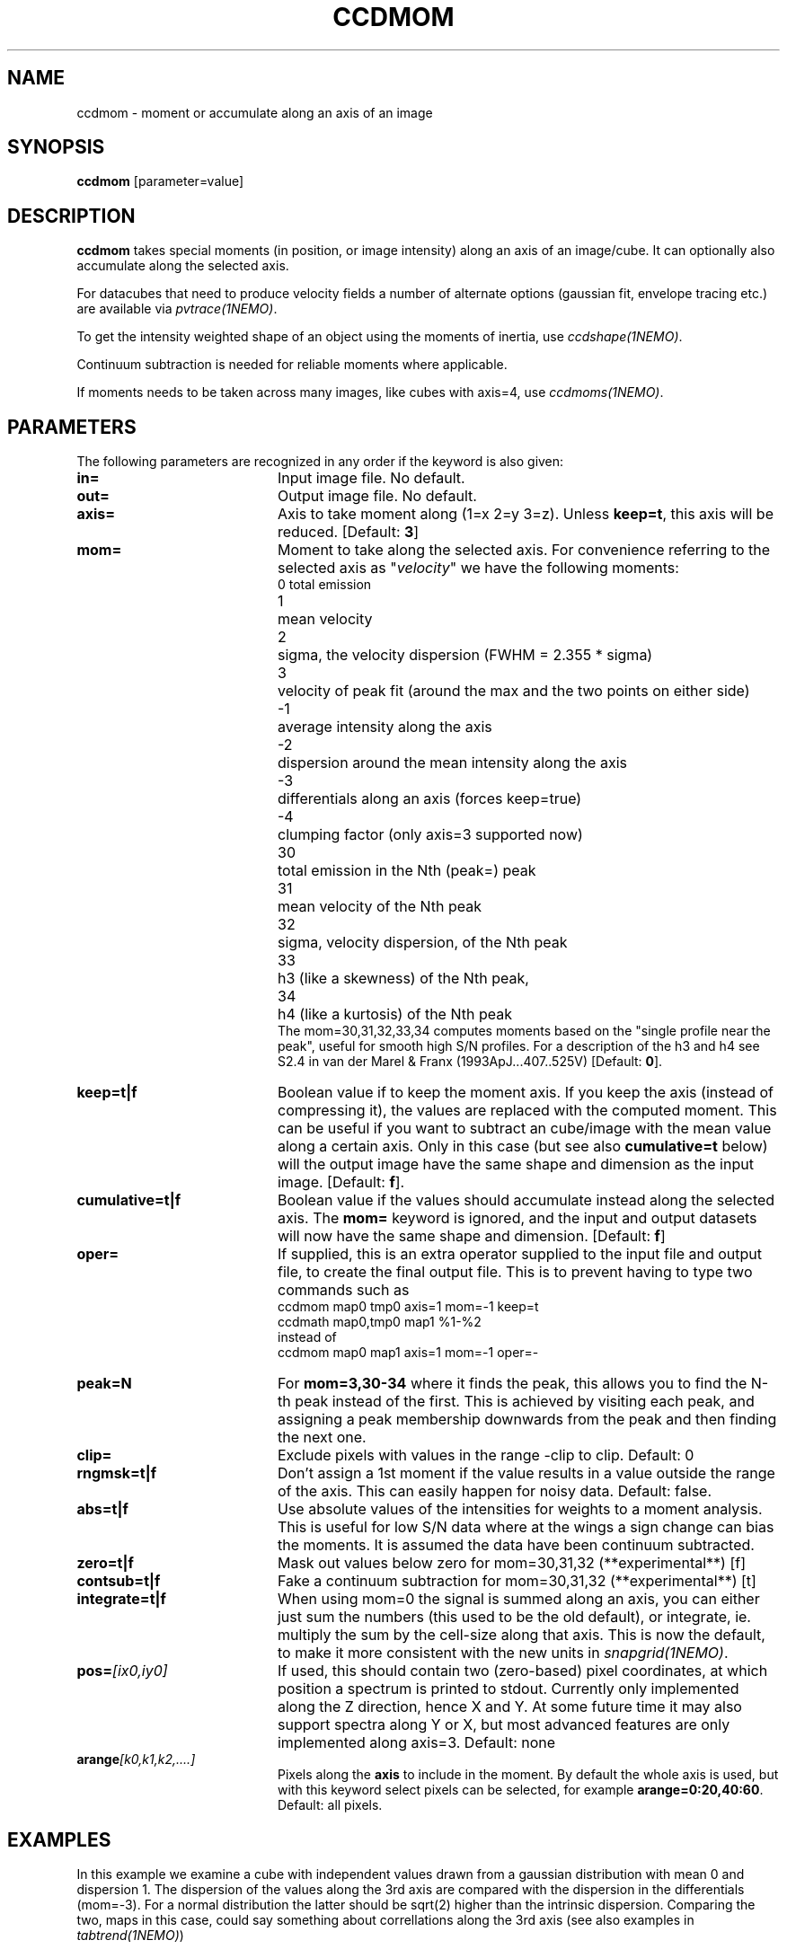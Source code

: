 .TH CCDMOM 1NEMO "17 April 2022"
.SH "NAME"
ccdmom \- moment or accumulate along an axis of an image

.SH "SYNOPSIS"
\fBccdmom\fP [parameter=value]

.SH "DESCRIPTION"
\fBccdmom\fP takes special moments (in position, or image intensity)
along an axis of an image/cube. 
It can optionally also accumulate along the selected axis.
.PP
For datacubes that need to produce velocity fields a number of
alternate options (gaussian fit, envelope tracing etc.) are available
via \fIpvtrace(1NEMO)\fP.
.PP
To get the intensity weighted shape of an object using the moments
of inertia, use \fIccdshape(1NEMO)\fP.
.PP
Continuum subtraction is needed for reliable moments where applicable.
.PP
If moments needs to be taken across many images, like cubes with axis=4,
use \fIccdmoms(1NEMO)\fP.

.SH "PARAMETERS"
The following parameters are recognized in any order if the keyword
is also given:
.TP 20
\fBin=\fP
Input image file. No default.
.TP
\fBout=\fP
Output image file. No default.
.TP
\fBaxis=\fP
Axis to take moment along (1=x 2=y 3=z). Unless \fBkeep=t\fP, this axis will
be reduced. [Default: \fB3\fP]
.TP
\fBmom=\fP
Moment to take along the selected axis. For convenience
referring to the selected axis as "\fIvelocity\fP" we have the following moments:
.nf
.ta +0.5i
0	total emission
1	mean velocity
2	sigma, the velocity dispersion (FWHM = 2.355 * sigma)
3	velocity of peak fit (around the max and the two points on either side)
-1	average intensity along the axis
-2	dispersion around the mean intensity along the axis
-3	differentials along an axis (forces keep=true)
-4	clumping factor (only axis=3 supported now)
30	total emission in the Nth (peak=) peak
31	mean velocity of the Nth peak
32	sigma, velocity dispersion, of the Nth peak
33	h3 (like a skewness) of the Nth peak, 
34	h4 (like a kurtosis) of the Nth peak
.fi
The mom=30,31,32,33,34 computes moments based on the "single profile near the peak",
useful for smooth high S/N profiles. 
For a description of the h3 and h4 see S2.4 in van der Marel & Franx (1993ApJ...407..525V)
[Default: \fB0\fP].
.TP
\fBkeep=t|f\fP
Boolean value if to keep the moment axis. If you keep the axis (instead
of compressing it), the values are replaced with the computed moment.
This can be useful if you want to subtract an cube/image with the
mean value along a certain axis. Only in this case (but see also
\fBcumulative=t\fP below) will the output image have the same
shape and dimension as the input image.
[Default: \fBf\fP].
.TP
\fBcumulative=t|f\fP
Boolean value if the values should accumulate instead along the selected axis. 
The \fBmom=\fP keyword is ignored, and the input and output datasets will
now have the same shape and dimension. 
[Default: \fBf\fP]
.TP
\fBoper=\fP
If supplied, this is an extra operator supplied to the input file and output file,
to create the final output file. This is to prevent having to type two commands
such as
.nf
    ccdmom map0 tmp0 axis=1 mom=-1 keep=t
    ccdmath map0,tmp0 map1 %1-%2
.fi
instead of
.nf
    ccdmom map0 map1 axis=1 mom=-1 oper=-
.fi
.TP
\fBpeak=N\fP
For \fBmom=3,30-34\fP where it finds the peak, this allows you to find the N-th
peak instead of the first. This is achieved by visiting each peak, and assigning
a peak membership downwards from the peak and then finding the next one.
.TP
\fBclip=\fP
Exclude pixels with values in the range -clip to clip. Default: 0
.TP
\fBrngmsk=t|f\fP
Don't assign a 1st moment if the value results in a value outside the
range of the axis. This can easily happen for noisy data. Default: false.
.TP
\fBabs=t|f\fP
Use absolute values of the intensities for weights to a moment analysis. This is
useful for low S/N data where at the wings a sign change can bias the moments.
It is assumed the data have been continuum subtracted.
.TP
\fBzero=t|f\fP
Mask out values below zero for mom=30,31,32 (**experimental**)
[f]
.TP
\fBcontsub=t|f\fP
Fake a continuum subtraction for mom=30,31,32  (**experimental**)
[t]
.TP
\fBintegrate=t|f\fP
When using mom=0 the signal is summed along an axis, you can either just sum
the numbers (this used to be the old default), or integrate, ie. multiply
the sum by the cell-size along that axis. This is now the default, to make
it more consistent with the new units in \fIsnapgrid(1NEMO)\fP.
.TP
\fBpos=\fP\fI[ix0,iy0]\fP
If used, this should contain two (zero-based) pixel coordinates, at which position a spectrum
is printed to stdout. Currently only implemented along the Z direction, hence X and Y. At
some future time it may also support spectra along Y or X, but most advanced features are only
implemented along axis=3. Default: none

.TP
\fBarange\fP\fI[k0,k1,k2,....]\fP
Pixels along the \fBaxis\fP to include in the moment. By default the whole axis is used, but
with this keyword select pixels can be selected, for example \fBarange=0:20,40:60\fP.
Default: all pixels.

.SH "EXAMPLES"
In this example we examine a cube with independent values drawn from a gaussian
distribution with mean 0 and dispersion 1.   The dispersion of the values along the 3rd axis are compared with the
dispersion in the differentials (mom=-3). For a normal distribution the latter should be sqrt(2) higher than the
intrinsic dispersion. Comparing the two, maps in this case, could say something about correllations
along the 3rd axis (see also examples in \fItabtrend(1NEMO)\fP)

.nf
      1% ccdgen "" cube1 noise spar=0,1 size=100,100,1000 seed=123

      # intrinsic dispersion
      2% ccdmom cube1 -  mom=-2 | ccdstat - qac=t
      QAC_STATS: - 0.999886 0.0224798 0.922334 1.08579  9998.86 1

      # dispersion of the adjacent differences
      3% ccdmom cube1 - mom=-3 | ccdmom - - mom=-2 | ccdstat - qac=t
      QAC_STATS: - 1.4138 0.0388857 1.28338 1.55915  14138 1
      
      # dispersion of a hanning smoothed cube
      % ccdsmooth cube1 - dir=z | ccdmom - - mom=-2 | ccdstat - qac=t
      QAC_STATS: - 0.611611 0.0191999 0.541171 0.685092  6116.11 1

.fi

.SH "PYTHON"
For those more familiar with python, here are some cross-walks, where \fBI\fP denotes the \fInumpy\fP cube,
and \fBV\fP a one-dimensional WCS value along the the picked axis.
the axis= keyword in the numpy functions to pick another but our default of axis=3.
.nf
.ta +2i
       mom=0	m0=I.sum(axis=2)
       ?	I.mean(axis=2)
       mom=-1	m1=I.mean(axis=2)
       mom=-2	m2=I.std(axis=2)
       mom=1    v=(V*I).sum(axis=2)/I.sum(axis=2)
       mom=2    s=
.fi

.SH "SEE ALSO"
pvtrace(1NEMO), ccdmoms(1NEMO), ccdsub(1NEMO), ccdrt(1NEMO), ccdshape(1NEMO), snapgrid(1NEMO), mom2cube(1NEMO), tabtrend(1NEMO), image(5NEMO), qac(5NEMO)

.SH "CAVEATS"
Cannot compute straight moments, e.g. the 2nd moment along an axis, such
as e.g. \fIsnapgrid\fP can do. This 
program only computes user friendly numbers (sum, mean, dispersion)
and gives special meaning to negative values of mom= and axis=.

.SH "FILES"
src/image/misc/ccdmom.c

.SH "AUTHOR"
Peter Teuben

.SH "UPDATE HISTORY"
.nf
.ta +1.0i +4.0i
09-jun-95	V0.1 Created	PJT
19-oct-95	V0.2 simple implementation of axis=3	PJT
12-dec-98	V0.3 finished mom=0,1,2 for all axes	PJT
31-dec-98	V0.4 added keep=	PJT
21-feb-01	V0.4a added mom=3, and fixed major bugs in computing moments	PJT
25-mar-01	V0.5 added mom=-1	PJT
18-oct-05	V0.6 added mom=-2 and cumulative option 	PJT
16-sep-11	V0.8 added clip= and rngmsk= [lost code]	PJT
27-nov-12	V1.0 added oper=	PJT
14-feb-13	V2.0 integrate=t is now the new default for mom=0	PJT
21-jun-2016	V2.3 added mom=30,31,32,33,34	PJT
10-may-2017	V2.4 force q&d cont subtraction on mom=30,31,....	PJT
15-jun-2017	V2.5 add pos= option	PJT
21-jun-2017	V2.6 add abs= option	PJT
17-apr-2022	V.30 add arange=	PJT
.fi
